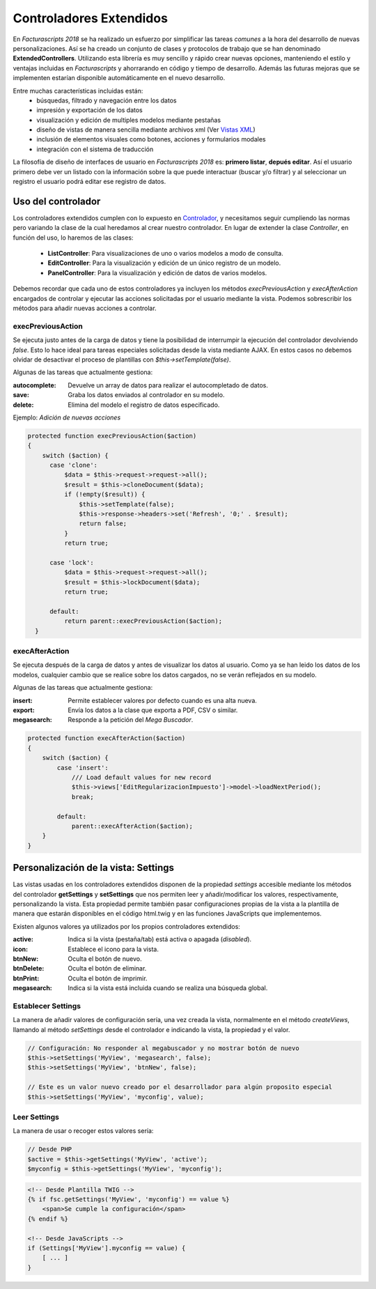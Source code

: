 .. highlight:: rst
.. title:: Facturascripts controladores extendidos
.. meta::
  :http-equiv=Content-Type: text/html; charset=UTF-8
  :generator: FacturaScripts Documentacion
  :description: Los controladores extendidos, la novedad de FS 2018. Desarrollo fácil y rápido.
  :keywords: facturascripts, documentacion, desarrollo, controlador, novedad, desarrollo facil, desarrollo rapido


########################
Controladores Extendidos
########################

En *Facturascripts 2018* se ha realizado un esfuerzo por simplificar las tareas *comunes*
a la hora del desarrollo de nuevas personalizaciones. Así se ha creado un conjunto de
clases y protocolos de trabajo que se han denominado **ExtendedControllers**.
Utilizando esta librería es muy sencillo y rápido crear nuevas opciones, manteniendo el estilo y ventajas
incluidas en *Facturascripts* y ahorrarando en código y tiempo de desarrollo.
Además las futuras mejoras que se implementen estarían disponible automáticamente en
el nuevo desarrollo.

Entre muchas características incluidas están:
  - búsquedas, filtrado y navegación entre los datos
  - impresión y exportación de los datos
  - visualización y edición de multiples modelos mediante pestañas
  - diseño de vistas de manera sencilla mediante archivos xml (Ver `Vistas XML <XMLViews>`__)
  - inclusión de elementos visuales como botones, acciones y formularios modales
  - integración con el sistema de traducción


La filosofía de diseño de interfaces de usuario en *Facturascripts 2018* es: **primero listar**,
**depués editar**. Así el usuario primero debe ver un listado con la información sobre la
que puede interactuar (buscar y/o filtrar) y al seleccionar un registro el usuario podrá
editar ese registro de datos.


Uso del controlador
===================

Los controladores extendidos cumplen con lo expuesto en `Controlador <Controllers>`__, y necesitamos
seguir cumpliendo las normas pero variando la clase de la cual heredamos al crear nuestro controlador.
En lugar de extender la clase *Controller*, en función del uso, lo haremos de las clases:

  - **ListController**: Para visualizaciones de uno o varios modelos a modo de consulta.

  - **EditController**: Para la visualización y edición de un único registro de un modelo.

  - **PanelController**: Para la visualización y edición de datos de varios modelos.


Debemos recordar que cada uno de estos controladores ya incluyen los métodos *execPreviousAction* y
*execAfterAction* encargados de controlar y ejecutar las acciones solicitadas por el usuario
mediante la vista. Podemos sobrescribir los métodos para añadir nuevas acciones a controlar.


execPreviousAction
------------------

Se ejecuta justo antes de la carga de datos y tiene la posibilidad de interrumpir la
ejecución del controlador devolviendo *false*. Esto lo hace ideal para tareas especiales
solicitadas desde la vista mediante AJAX. En estos casos no debemos olvidar de desactivar
el proceso de plantillas con *$this->setTemplate(false)*.

Algunas de las tareas que actualmente gestiona:

:autocomplete:  Devuelve un array de datos para realizar el autocompletado de datos.
:save:  Graba los datos enviados al controlador en su modelo.
:delete: Elimina del modelo el registro de datos especificado.


Ejemplo: *Adición de nuevas acciones*

.. code:: php

    protected function execPreviousAction($action)
    {
        switch ($action) {
          case 'clone':
              $data = $this->request->request->all();
              $result = $this->cloneDocument($data);
              if (!empty($result)) {
                  $this->setTemplate(false);
                  $this->response->headers->set('Refresh', '0;' . $result);
                  return false;
              }
              return true;

          case 'lock':
              $data = $this->request->request->all();
              $result = $this->lockDocument($data);
              return true;

          default:
              return parent::execPreviousAction($action);
      }


execAfterAction
---------------

Se ejecuta después de la carga de datos y antes de visualizar los datos al usuario.
Como ya se han leido los datos de los modelos, cualquier cambio que se realice sobre los
datos cargados, no se verán reflejados en su modelo.

Algunas de las tareas que actualmente gestiona:

:insert:  Permite establecer valores por defecto cuando es una alta nueva.
:export:  Envía los datos a la clase que exporta a PDF, CSV o similar.
:megasearch:  Responde a la petición del *Mega Buscador*.


.. code:: php

    protected function execAfterAction($action)
    {
        switch ($action) {
            case 'insert':
                /// Load default values for new record
                $this->views['EditRegularizacionImpuesto']->model->loadNextPeriod();
                break;

            default:
                parent::execAfterAction($action);
        }
    }


Personalización de la vista: Settings
=====================================

Las vistas usadas en los controladores extendidos disponen de la propiedad *settings*
accesible mediante los métodos del controlador **getSettings** y **setSettings** que nos
permiten leer y añadir/modificar los valores, respectivamente, personalizando la vista.
Esta propiedad permite también pasar configuraciones propias de la vista a la plantilla
de manera que estarán disponibles en el código html.twig y en las funciones JavaScripts que
implementemos.

Existen algunos valores ya utilizados por los propios controladores extendidos:

:active: Indica si la vista (pestaña/tab) está activa o apagada (*disabled*).
:icon: Establece el icono para la vista.
:btnNew: Oculta el botón de nuevo.
:btnDelete: Oculta el botón de eliminar.
:btnPrint: Oculta el botón de imprimir.
:megasearch: Indica si la vista está incluida cuando se realiza una búsqueda global.


Establecer Settings
-------------------

La manera de añadir valores de configuración sería, una vez creada la vista, normalmente en el método
*createViews*, llamando al método *setSettings* desde el controlador e indicando la vista, la propiedad y el valor.

.. code:: php

    // Configuración: No responder al megabuscador y no mostrar botón de nuevo
    $this->setSettings('MyView', 'megasearch', false);
    $this->setSettings('MyView', 'btnNew', false);

    // Este es un valor nuevo creado por el desarrollador para algún proposito especial
    $this->setSettings('MyView', 'myconfig', value);


Leer Settings
-------------

La manera de usar o recoger estos valores sería:

.. code:: php

    // Desde PHP
    $active = $this->getSettings('MyView', 'active');
    $myconfig = $this->getSettings('MyView', 'myconfig');


.. code:: html

    <!-- Desde Plantilla TWIG -->
    {% if fsc.getSettings('MyView', 'myconfig') == value %}
        <span>Se cumple la configuración</span>
    {% endif %}

    <!-- Desde JavaScripts -->
    if (Settings['MyView'].myconfig == value) {
        [ ... ]
    }
